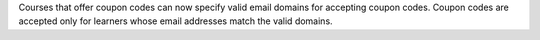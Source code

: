 Courses that offer coupon codes can now specify valid email domains for
accepting coupon codes. Coupon codes are accepted only for learners whose email
addresses match the valid domains.
